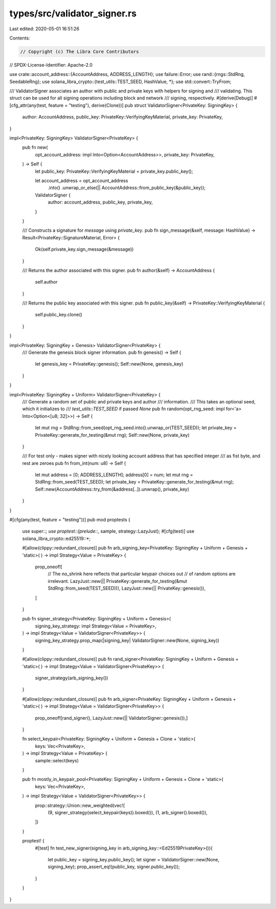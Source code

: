 types/src/validator_signer.rs
=============================

Last edited: 2020-05-01 16:51:26

Contents:

.. code-block:: rs

    // Copyright (c) The Libra Core Contributors
// SPDX-License-Identifier: Apache-2.0

use crate::account_address::{AccountAddress, ADDRESS_LENGTH};
use failure::Error;
use rand::{rngs::StdRng, SeedableRng};
use solana_libra_crypto::{test_utils::TEST_SEED, HashValue, *};
use std::convert::TryFrom;

/// ValidatorSigner associates an author with public and private keys with helpers for signing and
/// validating. This struct can be used for all signing operations including block and network
/// signing, respectively.
#[derive(Debug)]
#[cfg_attr(any(test, feature = "testing"), derive(Clone))]
pub struct ValidatorSigner<PrivateKey: SigningKey> {
    author: AccountAddress,
    public_key: PrivateKey::VerifyingKeyMaterial,
    private_key: PrivateKey,
}

impl<PrivateKey: SigningKey> ValidatorSigner<PrivateKey> {
    pub fn new(
        opt_account_address: impl Into<Option<AccountAddress>>,
        private_key: PrivateKey,
    ) -> Self {
        let public_key: PrivateKey::VerifyingKeyMaterial = private_key.public_key();

        let account_address = opt_account_address
            .into()
            .unwrap_or_else(|| AccountAddress::from_public_key(&public_key));
        ValidatorSigner {
            author: account_address,
            public_key,
            private_key,
        }
    }

    /// Constructs a signature for `message` using `private_key`.
    pub fn sign_message(&self, message: HashValue) -> Result<PrivateKey::SignatureMaterial, Error> {
        Ok(self.private_key.sign_message(&message))
    }

    /// Returns the author associated with this signer.
    pub fn author(&self) -> AccountAddress {
        self.author
    }

    /// Returns the public key associated with this signer.
    pub fn public_key(&self) -> PrivateKey::VerifyingKeyMaterial {
        self.public_key.clone()
    }
}

impl<PrivateKey: SigningKey + Genesis> ValidatorSigner<PrivateKey> {
    /// Generate the genesis block signer information.
    pub fn genesis() -> Self {
        let genesis_key = PrivateKey::genesis();
        Self::new(None, genesis_key)
    }
}

impl<PrivateKey: SigningKey + Uniform> ValidatorSigner<PrivateKey> {
    /// Generate a random set of public and private keys and author
    /// information.
    /// This takes an optional seed, which it initializes to
    /// `test_utils::TEST_SEED` if passed `None`
    pub fn random(opt_rng_seed: impl for<'a> Into<Option<[u8; 32]>>) -> Self {
        let mut rng = StdRng::from_seed(opt_rng_seed.into().unwrap_or(TEST_SEED));
        let private_key = PrivateKey::generate_for_testing(&mut rng);
        Self::new(None, private_key)
    }

    /// For test only - makes signer with nicely looking account address that has specified integer
    /// as fist byte, and rest are zeroes
    pub fn from_int(num: u8) -> Self {
        let mut address = [0; ADDRESS_LENGTH];
        address[0] = num;
        let mut rng = StdRng::from_seed(TEST_SEED);
        let private_key = PrivateKey::generate_for_testing(&mut rng);
        Self::new(AccountAddress::try_from(&address[..]).unwrap(), private_key)
    }
}

#[cfg(any(test, feature = "testing"))]
pub mod proptests {
    use super::*;
    use proptest::{prelude::*, sample, strategy::LazyJust};
    #[cfg(test)]
    use solana_libra_crypto::ed25519::*;

    #[allow(clippy::redundant_closure)]
    pub fn arb_signing_key<PrivateKey: SigningKey + Uniform + Genesis + 'static>(
    ) -> impl Strategy<Value = PrivateKey> {
        prop_oneof![
            // The no_shrink here reflects that particular keypair choices out
            // of random options are irrelevant.
            LazyJust::new(|| PrivateKey::generate_for_testing(&mut StdRng::from_seed(TEST_SEED))),
            LazyJust::new(|| PrivateKey::genesis()),
        ]
    }

    pub fn signer_strategy<PrivateKey: SigningKey + Uniform + Genesis>(
        signing_key_strategy: impl Strategy<Value = PrivateKey>,
    ) -> impl Strategy<Value = ValidatorSigner<PrivateKey>> {
        signing_key_strategy.prop_map(|signing_key| ValidatorSigner::new(None, signing_key))
    }

    #[allow(clippy::redundant_closure)]
    pub fn rand_signer<PrivateKey: SigningKey + Uniform + Genesis + 'static>(
    ) -> impl Strategy<Value = ValidatorSigner<PrivateKey>> {
        signer_strategy(arb_signing_key())
    }

    #[allow(clippy::redundant_closure)]
    pub fn arb_signer<PrivateKey: SigningKey + Uniform + Genesis + 'static>(
    ) -> impl Strategy<Value = ValidatorSigner<PrivateKey>> {
        prop_oneof![rand_signer(), LazyJust::new(|| ValidatorSigner::genesis()),]
    }

    fn select_keypair<PrivateKey: SigningKey + Uniform + Genesis + Clone + 'static>(
        keys: Vec<PrivateKey>,
    ) -> impl Strategy<Value = PrivateKey> {
        sample::select(keys)
    }

    pub fn mostly_in_keypair_pool<PrivateKey: SigningKey + Uniform + Genesis + Clone + 'static>(
        keys: Vec<PrivateKey>,
    ) -> impl Strategy<Value = ValidatorSigner<PrivateKey>> {
        prop::strategy::Union::new_weighted(vec![
            (9, signer_strategy(select_keypair(keys)).boxed()),
            (1, arb_signer().boxed()),
        ])
    }

    proptest! {
        #[test]
        fn test_new_signer(signing_key in arb_signing_key::<Ed25519PrivateKey>()){
            let public_key = signing_key.public_key();
            let signer = ValidatorSigner::new(None, signing_key);
            prop_assert_eq!(public_key, signer.public_key());
        }

    }
}


